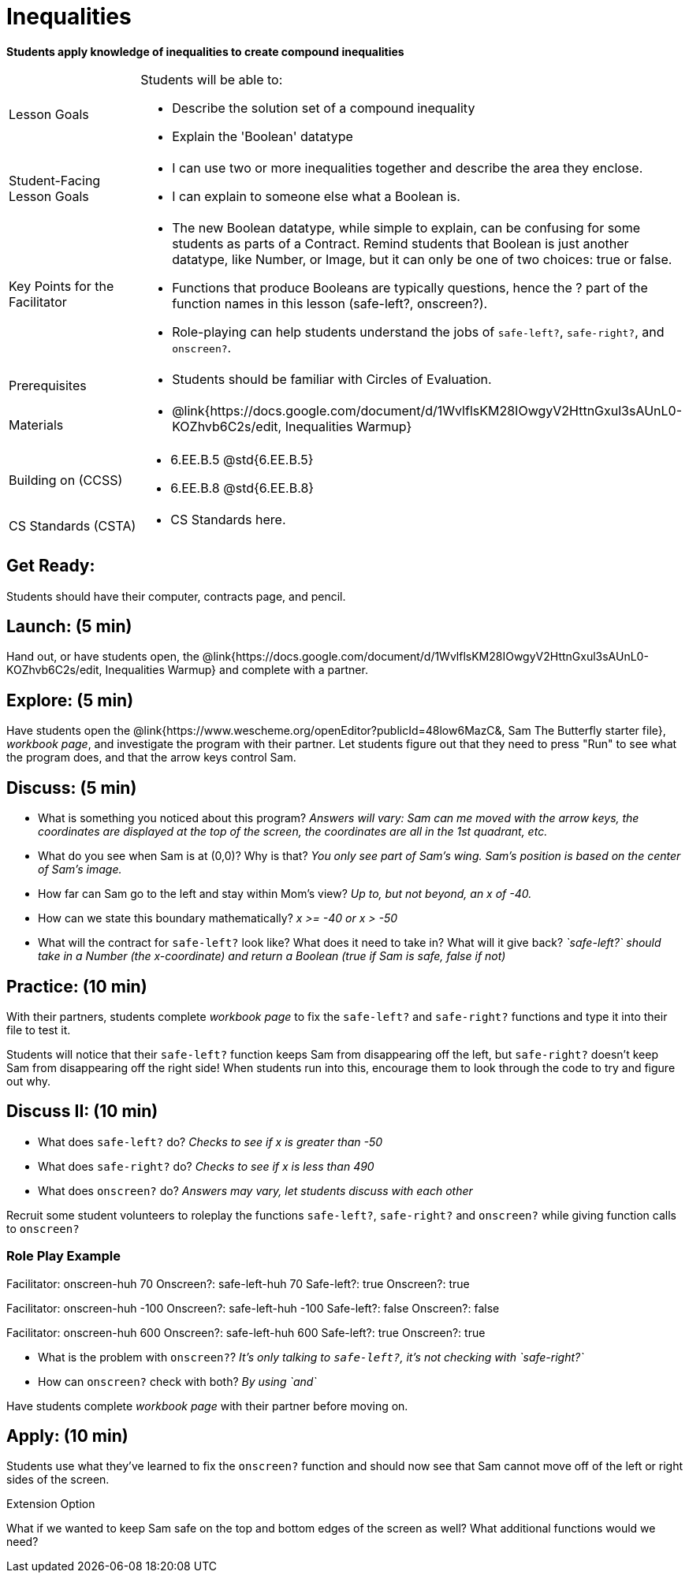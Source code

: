 = Inequalities

*Students apply knowledge of inequalities to create compound inequalities*


[.left-header,cols="20a,80a", stripes=none]
|===
|Lesson Goals
|Students will be able to:

* Describe the solution set of a compound inequality
* Explain the 'Boolean' datatype

|Student-Facing Lesson Goals
|
* I can use two or more inequalities together and describe the area they enclose.
* I can explain to someone else what a Boolean is.

|Key Points for the Facilitator
|
* The new Boolean datatype, while simple to explain, can be confusing for some students as parts of a Contract.  Remind students that Boolean is just another datatype, like Number, or Image, but it can only be one of two choices: true or false.   
* Functions that produce Booleans are typically questions, hence the ? part of the function names in this lesson (safe-left?, onscreen?).
* Role-playing can help students understand the jobs of `safe-left?`, `safe-right?`, and `onscreen?`.

|Prerequisites
|
* Students should be familiar with Circles of Evaluation.

|Materials
|
* @link{https://docs.google.com/document/d/1WvlflsKM28IOwgyV2HttnGxul3sAUnL0-KOZhvb6C2s/edit, Inequalities Warmup}
|===

[.left-header,cols="20a,80a", stripes=none]
|===
|Building on (CCSS)
|
* 6.EE.B.5 @std{6.EE.B.5}
* 6.EE.B.8 @std{6.EE.B.8}


|CS Standards (CSTA)
|
* CS Standards here.
|===


== Get Ready:

Students should have their computer, contracts page, and pencil.

== Launch: (5 min)

Hand out, or have students open, the @link{https://docs.google.com/document/d/1WvlflsKM28IOwgyV2HttnGxul3sAUnL0-KOZhvb6C2s/edit, Inequalities Warmup} and complete with a partner.    

== Explore: (5 min)

Have students open the @link{https://www.wescheme.org/openEditor?publicId=48low6MazC&, Sam The Butterfly starter file}, _workbook page_, and investigate the program with their partner.  Let students figure out that they need to press "Run" to see what the program does, and that the arrow keys control Sam. 

== Discuss: (5 min)

* What is something you noticed about this program? _Answers will vary: Sam can me moved with the arrow keys, the coordinates are displayed at the top of the screen, the coordinates are all in the 1st quadrant, etc._
* What do you see when Sam is at (0,0)?  Why is that? _You only see part of Sam's wing.  Sam's position is based on the center of Sam's image._
* How far can Sam go to the left and stay within Mom's view?  _Up to, but not beyond, an x of -40._
* How can we state this boundary mathematically? _x >= -40 or x > -50_
* What will the contract for `safe-left?` look like?  What does it need to take in?  What will it give back?  _`safe-left?` should take in a Number (the x-coordinate) and return a Boolean (true if Sam is safe, false if not)_

== Practice: (10 min)

With their partners, students complete _workbook page_ to fix the `safe-left?` and `safe-right?` functions and type it into their file to test it.  

Students will notice that their `safe-left?` function keeps Sam from disappearing off the left, but `safe-right?` doesn't keep Sam from disappearing off the right side!  When students run into this, encourage them to look through the code to try and figure out why.

== Discuss II: (10 min)

* What does `safe-left?` do?  _Checks to see if x is greater than -50_
* What does `safe-right?` do? _Checks to see if x is less than 490_
* What does `onscreen?` do? _Answers may vary, let students discuss with each other_

Recruit some student volunteers to roleplay the functions `safe-left?`, `safe-right?` and `onscreen?` while giving function calls to `onscreen?`

=== Role Play Example

Facilitator: onscreen-huh 70
Onscreen?: safe-left-huh 70
Safe-left?: true
Onscreen?: true

Facilitator: onscreen-huh -100
Onscreen?: safe-left-huh -100
Safe-left?: false
Onscreen?: false

Facilitator: onscreen-huh 600
Onscreen?: safe-left-huh 600
Safe-left?: true
Onscreen?: true

* What is the problem with `onscreen?`? _It's only talking to `safe-left?`, it's not checking with `safe-right?`_
* How can `onscreen?` check with both?  _By using `and`_

Have students complete _workbook page_ with their partner before moving on.

== Apply: (10 min)

Students use what they've learned to fix the `onscreen?` function and should now see that Sam cannot move off of the left or right sides of the screen.

[.strategy-box]
Extension Option
****
What if we wanted to keep Sam safe on the top and bottom edges of the screen as well?  What additional functions would we need?
****
